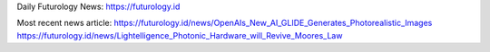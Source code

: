 Daily Futurology News: https://futurology.id

Most recent news article: https://futurology.id/news/OpenAIs_New_AI_GLIDE_Generates_Photorealistic_Images https://futurology.id/news/Lightelligence_Photonic_Hardware_will_Revive_Moores_Law
